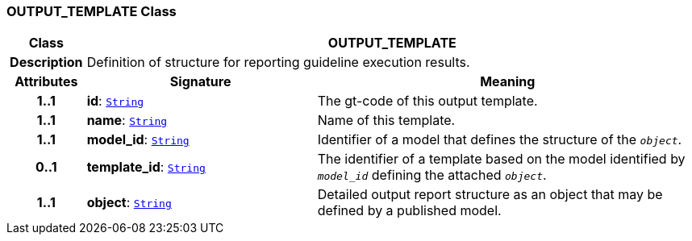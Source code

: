 === OUTPUT_TEMPLATE Class

[cols="^1,3,5"]
|===
h|*Class*
2+^h|*OUTPUT_TEMPLATE*

h|*Description*
2+a|Definition of structure for reporting guideline execution results.

h|*Attributes*
^h|*Signature*
^h|*Meaning*

h|*1..1*
|*id*: `link:/releases/BASE/{base_release}/foundation_types.html#_string_class[String^]`
a|The gt-code of this output template.

h|*1..1*
|*name*: `link:/releases/BASE/{base_release}/foundation_types.html#_string_class[String^]`
a|Name of this template.

h|*1..1*
|*model_id*: `link:/releases/BASE/{base_release}/foundation_types.html#_string_class[String^]`
a|Identifier of a model that defines the structure of the `_object_`.

h|*0..1*
|*template_id*: `link:/releases/BASE/{base_release}/foundation_types.html#_string_class[String^]`
a|The identifier of a template based on the model identified by `_model_id_` defining the attached `_object_`.

h|*1..1*
|*object*: `link:/releases/BASE/{base_release}/foundation_types.html#_string_class[String^]`
a|Detailed output report structure as an object that may be defined by a published model.
|===
